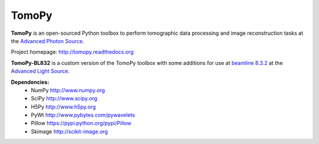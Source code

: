 TomoPy
######

.. image:: https://readthedocs.org/projects/tomopy/badge/?version=latest
   :target: https://readthedocs.org/projects/tomopy/?badge=latest
   :alt: Read the Docs

.. image:: https://travis-ci.org/tomopy/tomopy.svg?branch=master
   :target: https://travis-ci.org/tomopy/tomopy
   :alt: Travis CI

.. image:: https://coveralls.io/repos/dgursoy/tomopy/badge.svg?branch=master 
   :target: https://coveralls.io/r/tomopy/tomopy?branch=master
   :alt: Coveralls
   
.. image:: https://codeclimate.com/github/tomopy/tomopy/badges/gpa.svg
   :target: https://codeclimate.com/github/tomopy/tomopy
   :alt: Code Climate

.. image:: https://binstar.org/dgursoy/tomopy/badges/downloads.svg   
   :target: https://binstar.org/dgursoy/tomopy
   :alt: Binstar downloads

**TomoPy** is an open-sourced Python toolbox to perform tomographic data 
processing and image reconstruction tasks at the 
`Advanced Photon Source <http://www.aps.anl.gov>`_.

Project homepage:
`http://tomopy.readthedocs.org <http://tomopy.readthedocs.org>`_

**TomoPy-BL832** is a custom version of the TomoPy toolbox with some additions
for use at `beamline 8.3.2 <http://microct.lbl.gov>`_ at the 
`Advanced Light Source <https://www-als.lbl.gov>`_.

**Dependencies:**
   * NumPy 	http://www.numpy.org
   * SciPy  	http://www.scipy.org
   * H5Py  	http://www.h5py.org
   * PyWt  	http://www.pybytes.com/pywavelets
   * Pillow  	https://pypi.python.org/pypi/Pillow
   * Skimage 	http://scikit-image.org
